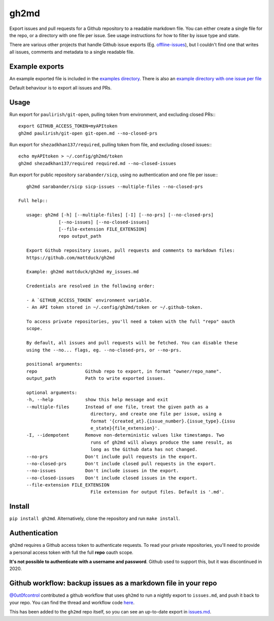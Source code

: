 gh2md
=====

|PyPI|

Export issues and pull requests for a Github repository to a readable markdown
file. You can either create a single file for the repo, or a directory with one
file per issue. See usage instructions for how to filter by issue type and state.

There are various other projects that handle Github issue exports
(Eg. `offline-issues <https://github.com/jlord/offline-issues>`_), but I
couldn't find one that writes all issues, comments and metadata to a single
readable file.


Example exports
---------------

An example exported file is included in the `examples directory
<examples/sshrc.md>`_. There is also an `example directory with one issue per
file <examples/gh2md-multiple-files-example>`_

Default behaviour is to export all issues and PRs.


Usage
-----

Run export for ``paulirish/git-open``, pulling token from environment, and excluding closed PRs:::

    export GITHUB_ACCESS_TOKEN=myAPItoken
    gh2md paulirish/git-open git-open.md --no-closed-prs


Run export for ``shezadkhan137/required``, pulling token from file, and excluding closed issues:::

    echo myAPItoken > ~/.config/gh2md/token
    gh2md shezadkhan137/required required.md --no-closed-issues

Run export for public repository ``sarabander/sicp``, using no authentication and one file per issue:::

    gh2md sarabander/sicp sicp-issues --multiple-files --no-closed-prs

 Full help::

    usage: gh2md [-h] [--multiple-files] [-I] [--no-prs] [--no-closed-prs]
                [--no-issues] [--no-closed-issues]
                [--file-extension FILE_EXTENSION]
                repo output_path

    Export Github repository issues, pull requests and comments to markdown files:
    https://github.com/mattduck/gh2md

    Example: gh2md mattduck/gh2md my_issues.md

    Credentials are resolved in the following order:

    - A `GITHUB_ACCESS_TOKEN` environment variable.
    - An API token stored in ~/.config/gh2md/token or ~/.github-token.

    To access private repositories, you'll need a token with the full "repo" oauth
    scope.

    By default, all issues and pull requests will be fetched. You can disable these
    using the --no... flags, eg. --no-closed-prs, or --no-prs.

    positional arguments:
    repo                  Github repo to export, in format "owner/repo_name".
    output_path           Path to write exported issues.

    optional arguments:
    -h, --help            show this help message and exit
    --multiple-files      Instead of one file, treat the given path as a
                            directory, and create one file per issue, using a
                            format '{created_at}.{issue_number}.{issue_type}.{issu
                            e_state}{file_extension}'.
    -I, --idempotent      Remove non-deterministic values like timestamps. Two
                            runs of gh2md will always produce the same result, as
                            long as the Github data has not changed.
    --no-prs              Don't include pull requests in the export.
    --no-closed-prs       Don't include closed pull requests in the export.
    --no-issues           Don't include issues in the export.
    --no-closed-issues    Don't include closed issues in the export.
    --file-extension FILE_EXTENSION
                            File extension for output files. Default is '.md'.


Install
-------

``pip install gh2md``. Alternatively, clone the repository and run ``make install``.


Authentication
---------------

``gh2md`` requires a Github access token to authenticate requests. To read your
private repositories, you'll need to provide a personal access token with full
the full **repo** oauth scope.

**It's not possible to authenticate with a username and password**. Github used
to support this, but it was discontinued in 2020.


Github workflow: backup issues as a markdown file in your repo
--------------------------------------------------------------

`@0ut0fcontrol <https://github.com/0ut0fcontrol>`_ contributed a github workflow
that uses ``gh2md`` to run a nightly export to ``issues.md``, and push it back to
your repo. You can find the thread and workflow code `here
<https://github.com/mattduck/gh2md/issues/11>`_.

This has been added to the ``gh2md`` repo itself, so you can see an up-to-date
export in `issues.md <./issues.md>`_.


.. |PyPI| image:: https://img.shields.io/pypi/v/gh2md.svg
   :target: https://pypi.python.org/pypi/gh2md
